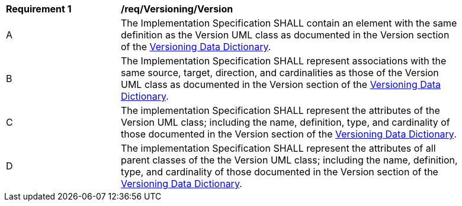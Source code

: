 [[req_Versioning_Version]]
[width="90%",cols="2,6"]
|===
^|*Requirement  {counter:req-id}* |*/req/Versioning/Version* 
^|A |The Implementation Specification SHALL contain an element with the same definition as the Version UML class as documented in the Version section of the <<Version-section,Versioning Data Dictionary>>.
^|B |The Implementation Specification SHALL represent associations with the same source, target, direction, and cardinalities as those of the Version UML class as documented in the Version section of the <<Version-section,Versioning Data Dictionary>>.
^|C |The implementation Specification SHALL represent the attributes of the Version UML class; including the name, definition, type, and cardinality of those documented in the Version section of the <<Version-section,Versioning Data Dictionary>>.
^|D |The implementation Specification SHALL represent the attributes of all parent classes of the the Version UML class; including the name, definition, type, and cardinality of those documented in the Version section of the <<Version-section,Versioning Data Dictionary>>.
|===
